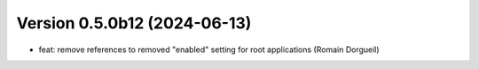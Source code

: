 Version 0.5.0b12 (2024-06-13)
=============================

* feat: remove references to removed "enabled" setting for root applications (Romain Dorgueil)
